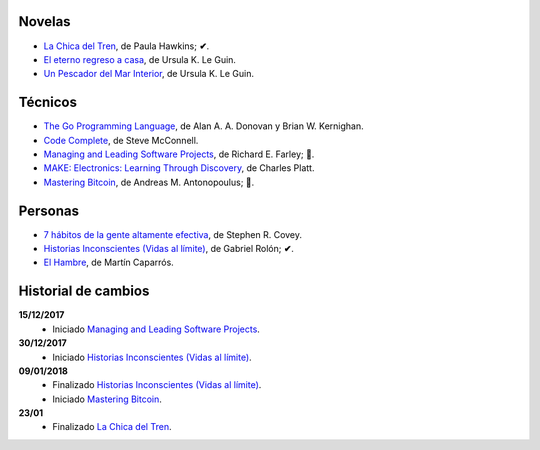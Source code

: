 .. title: Libros en 2018
.. slug: libros-en-2018
.. date: 2018-01-10 00:00:00 UTC-03:00
.. tags: 
.. category: 
.. link: 
.. description: 
.. type: text

Novelas
=======

* |lcdt|_, de Paula Hawkins; **✔**.
* |er|_, de Ursula K. Le Guin.
* |updmi|_, de Ursula K. Le Guin.

Técnicos
========

* |tgpl|_, de Alan A. A. Donovan y Brian W. Kernighan.
* |cc|_, de Steve McConnell.
* |mlsp|_, de Richard E. Farley; **📖**.
* |me|_, de Charles Platt.
* |mb|_, de Andreas M. Antonopoulus; **📖**.

Personas
========

* |7|_, de Stephen R. Covey.
* |hi|_, de Gabriel Rolón; **✔**.
* |eh|_, de Martín Caparrós.

Historial de cambios
====================

**15/12/2017**
  * Iniciado |mlsp|_.

**30/12/2017**
  * Iniciado |hi|_.

**09/01/2018**
  * Finalizado |hi|_.
  * Iniciado |mb|_.

**23/01**
  * Finalizado |lcdt|_.

.. |lcdt| replace:: La Chica del Tren
.. _lcdt: https://www.goodreads.com/book/show/25270785-la-chica-del-tren

.. |er| replace:: El eterno regreso a casa
.. _er: https://www.goodreads.com/book/show/13112923-el-eterno-regreso-a-casa

.. |ts| replace:: Thinking in Systems: A Primer
.. _ts: https://www.goodreads.com/book/show/3828902-thinking-in-systems

.. |gty| replace:: Getting to Yes: Negotiating an Agreement Without Giving In
.. _gty: https://www.goodreads.com/book/show/313605.Getting_to_Yes

.. |7| replace:: 7 hábitos de la gente altamente efectiva
.. _7: https://www.goodreads.com/book/show/33519024-los-7-h-bitos-de-la-gente-altamente-efectiva

.. |tgpl| replace:: The Go Programming Language
.. _tgpl: http://www.goodreads.com/book/show/25080953-the-go-programming-language

.. |cc| replace:: Code Complete
.. _cc: https://www.goodreads.com/book/show/4845.Code_Complete

.. |hi| replace:: Historias Inconscientes (Vidas al límite)
.. _hi: https://www.goodreads.com/book/show/22238338-historias-inconscientes

.. |mlsp| replace:: Managing and Leading Software Projects
.. _mlsp: https://www.goodreads.com/book/show/5115607-managing-and-leading-software-projects

.. |eh| replace:: El Hambre
.. _eh: https://www.goodreads.com/book/show/23158491-el-hambre

.. |updmi| replace:: Un Pescador del Mar Interior
.. _updmi: https://www.goodreads.com/book/show/429981.Un_Pescador_del_Mar_Interior

.. |me| replace:: MAKE: Electronics: Learning Through Discovery
.. _me: https://www.goodreads.com/book/show/6945716-make

.. |mb| replace:: Mastering Bitcoin
.. _mb: https://www.goodreads.com/book/show/21820378-mastering-bitcoin
